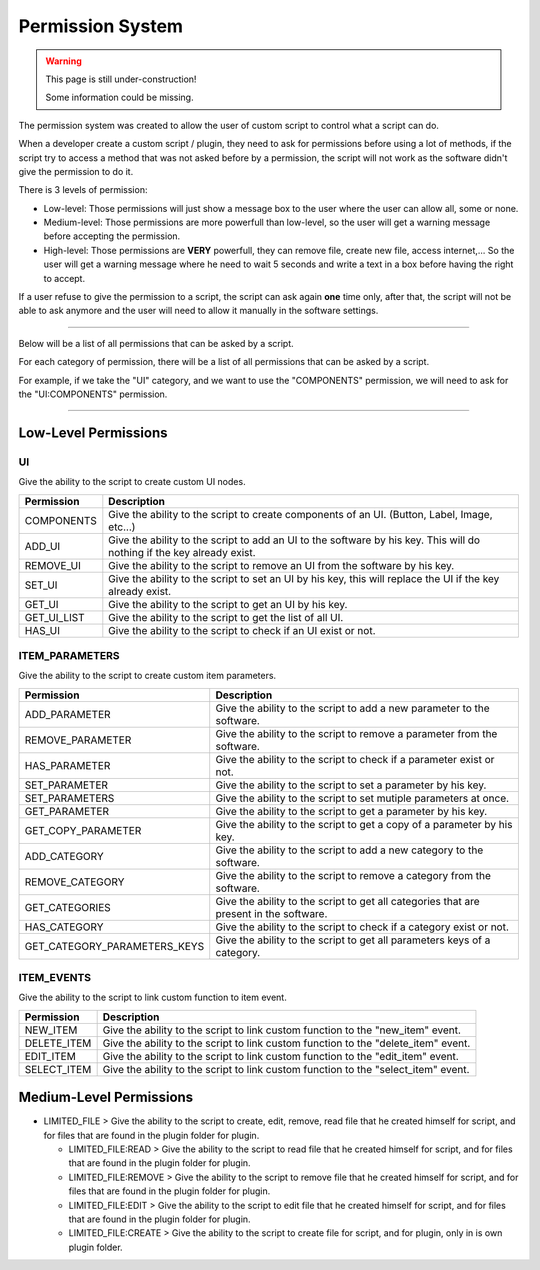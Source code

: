 Permission System
=================

.. warning::

  This page is still under-construction!

  Some information could be missing.

The permission system was created to allow the user
of custom script to control what a script can do.

When a developer create a custom script / plugin, they
need to ask for permissions before using a lot of methods,
if the script try to access a method that was not asked before
by a permission, the script will not work as the software didn't
give the permission to do it.

There is 3 levels of permission:

- Low-level: Those permissions will just show a message
  box to the user where the user can allow all, some or none.

- Medium-level: Those permissions are more powerfull
  than low-level, so the user will get a warning message
  before accepting the permission.

- High-level: Those permissions are **VERY** powerfull,
  they can remove file, create new file, access internet,...
  So the user will get a warning message where he need to wait 5
  seconds and write a text in a box before having the right to accept.

If a user refuse to give the permission to a script, the
script can ask again **one** time only, after that, the script
will not be able to ask anymore and the user will need to allow it
manually in the software settings.

------------------------------------

Below will be a list of all permissions that can be asked by a script.

For each category of permission, there will be a list of all
permissions that can be asked by a script.

For example, if we take the "UI" category, and we want to use
the "COMPONENTS" permission, we will need to ask for the
"UI:COMPONENTS" permission.

------------------------------------

Low-Level Permissions
---------------------

UI
###########

Give the ability to the script to create custom UI nodes.

.. table::
  :widths: auto

  +--------------+----------------------------------------------------+
  | Permission   | Description                                        |
  +==============+====================================================+
  | COMPONENTS   | Give the ability to the script to create components|
  |              | of an UI. (Button, Label, Image, etc...)           |
  +--------------+----------------------------------------------------+
  | ADD_UI       | Give the ability to the script to add an UI to the |
  |              | software by his key. This will do nothing if the   |
  |              | key already exist.                                 |
  +--------------+----------------------------------------------------+
  | REMOVE_UI    | Give the ability to the script to remove an UI from|
  |              | the software by his key.                           |
  +--------------+----------------------------------------------------+
  | SET_UI       | Give the ability to the script to set an UI by his |
  |              | key, this will replace the UI if the key already   |
  |              | exist.                                             |
  +--------------+----------------------------------------------------+
  | GET_UI       | Give the ability to the script to get an UI by his |
  |              | key.                                               |
  +--------------+----------------------------------------------------+
  | GET_UI_LIST  | Give the ability to the script to get the list of  |
  |              | all UI.                                            |
  +--------------+----------------------------------------------------+
  | HAS_UI       | Give the ability to the script to check if an UI   |
  |              | exist or not.                                      |
  +--------------+----------------------------------------------------+

ITEM_PARAMETERS
###############

Give the ability to the script to create custom item parameters.

.. table::
  :widths: auto

  +------------------------------+----------------------------------------------------+
  | Permission                   | Description                                        |
  +==============================+====================================================+
  | ADD_PARAMETER                | Give the ability to the script to add a new        |
  |                              | parameter to the software.                         |
  +------------------------------+----------------------------------------------------+
  | REMOVE_PARAMETER             | Give the ability to the script to remove a         |
  |                              | parameter from the software.                       |
  +------------------------------+----------------------------------------------------+
  | HAS_PARAMETER                | Give the ability to the script to check if a       |
  |                              | parameter exist or not.                            |
  +------------------------------+----------------------------------------------------+
  | SET_PARAMETER                | Give the ability to the script to set a parameter  |
  |                              | by his key.                                        |
  +------------------------------+----------------------------------------------------+
  | SET_PARAMETERS               | Give the ability to the script to set mutiple      |
  |                              | parameters at once.                                |
  +------------------------------+----------------------------------------------------+
  | GET_PARAMETER                | Give the ability to the script to get a parameter  |
  |                              | by his key.                                        |
  +------------------------------+----------------------------------------------------+
  | GET_COPY_PARAMETER           | Give the ability to the script to get a copy       |
  |                              | of a parameter by his key.                         |
  +------------------------------+----------------------------------------------------+
  | ADD_CATEGORY                 | Give the ability to the script to add a new        |
  |                              | category to the software.                          |
  +------------------------------+----------------------------------------------------+
  | REMOVE_CATEGORY              | Give the ability to the script to remove a         |
  |                              | category from the software.                        |
  +------------------------------+----------------------------------------------------+
  | GET_CATEGORIES               | Give the ability to the script to get all          |
  |                              | categories that are present in the software.       |
  +------------------------------+----------------------------------------------------+
  | HAS_CATEGORY                 | Give the ability to the script to check if a       |
  |                              | category exist or not.                             |
  +------------------------------+----------------------------------------------------+
  | GET_CATEGORY_PARAMETERS_KEYS | Give the ability to the script to get all          |
  |                              | parameters keys of a category.                     |
  +------------------------------+----------------------------------------------------+


ITEM_EVENTS
###########

Give the ability to the script to link custom function to item event.

.. table::
  :name: item_events
  :widths: auto

  +----------------+----------------------------------------------------+
  | Permission     | Description                                        |
  +================+====================================================+
  | NEW_ITEM       | Give the ability to the script to link custom      |
  |                | function to the "new_item" event.                  |
  +----------------+----------------------------------------------------+
  | DELETE_ITEM    | Give the ability to the script to link custom      |
  |                | function to the "delete_item" event.               |
  +----------------+----------------------------------------------------+
  | EDIT_ITEM      | Give the ability to the script to link custom      |
  |                | function to the "edit_item" event.                 |
  +----------------+----------------------------------------------------+
  | SELECT_ITEM    | Give the ability to the script to link custom      |
  |                | function to the "select_item" event.               |
  +----------------+----------------------------------------------------+

Medium-Level Permissions
------------------------

- LIMITED_FILE > Give the ability to the script to create, edit,
  remove, read file that he created himself for script, and for files
  that are found in the plugin folder for plugin.

  - LIMITED_FILE:READ > Give the ability to the script to read file
    that he created himself for script, and for files that are found
    in the plugin folder for plugin.

  - LIMITED_FILE:REMOVE > Give the ability to the script to remove
    file that he created himself for script, and for files that are
    found in the plugin folder for plugin.

  - LIMITED_FILE:EDIT > Give the ability to the script to edit file
    that he created himself for script, and for files that are found
    in the plugin folder for plugin.

  - LIMITED_FILE:CREATE > Give the ability to the script to create
    file for script, and for plugin, only in is own plugin folder.
